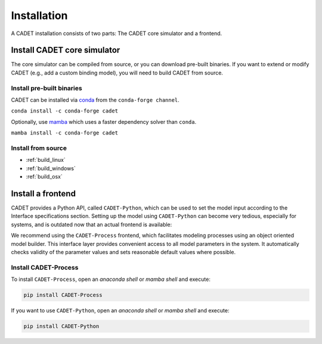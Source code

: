 .. _installation:

Installation
============

A CADET installation consists of two parts: The CADET core simulator and a frontend.

Install CADET core simulator
----------------------------

The core simulator can be compiled from source, or you can download pre-built binaries.
If you want to extend or modify CADET (e.g., add a custom binding model), you will need to build CADET from source.

Install pre-built binaries
^^^^^^^^^^^^^^^^^^^^^^^^^^
CADET can be installed via `conda <https://docs.anaconda.com/free/miniconda/>`_ from the ``conda-forge channel``.

``conda install -c conda-forge cadet``

Optionally, use `mamba <https://github.com/mamba-org/mamba>`_ which uses a faster dependency solver than ``conda``.

``mamba install -c conda-forge cadet``

Install from source
^^^^^^^^^^^^^^^^^^^

- :ref:`build_linux`
- :ref:`build_windows`
- :ref:`build_osx`

.. _cadet_process:

Install a frontend
------------------

CADET provides a Python API, called ``CADET-Python``, which can be used to set the model input according to the Interface specifications section.
Setting up the model using ``CADET-Python`` can become very tedious, especially for systems, and is outdated now that an actual frontend is available:

We recommend using the ``CADET-Process`` frontend, which facilitates modeling processes using an object oriented model builder.
This interface layer provides convenient access to all model parameters in the system.
It automatically checks validity of the parameter values and sets reasonable default values where possible.

Install CADET-Process
^^^^^^^^^^^^^^^^^^^^

To install ``CADET-Process``, open an `anaconda shell` or `mamba shell` and execute:

.. code-block:: bash

    pip install CADET-Process

If you want to use ``CADET-Python``, open an `anaconda shell` or `mamba shell` and execute:

.. code-block:: bash

    pip install CADET-Python 